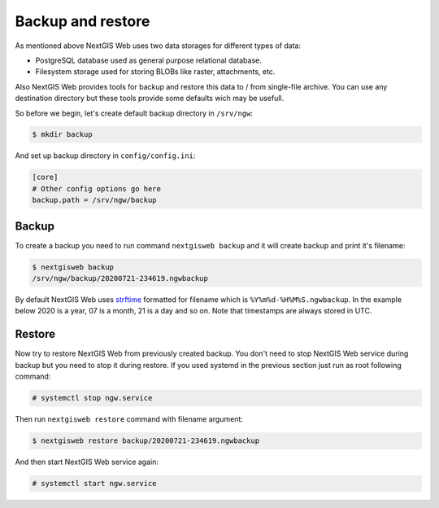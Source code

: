 Backup and restore
==================

As mentioned above NextGIS Web uses two data storages for different types of
data:

- PostgreSQL database used as general purpose relational database.
- Filesystem storage used for storing BLOBs like raster, attachments, etc.

Also NextGIS Web provides tools for backup and restore this data to / from
single-file archive. You can use any destination directory but these tools
provide some defaults wich may be usefull.

So before we begin, let's create default backup directory in ``/srv/ngw``:

.. code-block:: none

  $ mkdir backup

And set up backup directory in ``config/config.ini``:

.. code-block:: ini

  [core]
  # Other config options go here
  backup.path = /srv/ngw/backup

Backup
------

To create a backup you need to run command ``nextgisweb backup`` and it will
create backup and print it's filename:

.. code-block:: none

  $ nextgisweb backup
  /srv/ngw/backup/20200721-234619.ngwbackup

By default NextGIS Web uses `strftime`_ formatted for filename which is
``%Y%m%d-%H%M%S.ngwbackup``. In the example below 2020 is a year, 07 is a
month, 21 is a day and so on. Note that timestamps are always stored in UTC.

.. _strftime: https://docs.python.org/3/library/datetime.html#strftime-strptime-behavior


Restore
-------

Now try to restore NextGIS Web from previously created backup. You don't need to
stop NextGIS Web service during backup but you need to stop it during restore.
If you used systemd in the previous section just run as root following command:

.. code-block:: none

  # systemctl stop ngw.service

Then run ``nextgisweb restore`` command with filename argument:

.. code-block:: none

  $ nextgisweb restore backup/20200721-234619.ngwbackup

And then start NextGIS Web service again:

.. code-block:: none

  # systemctl start ngw.service